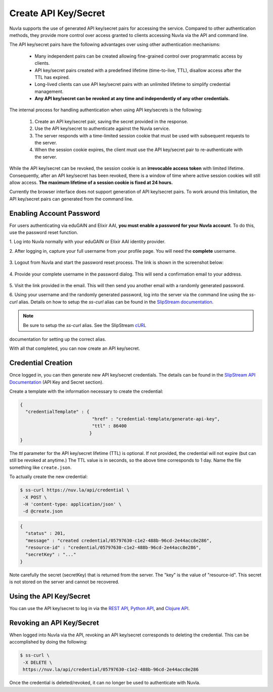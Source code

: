 Create API Key/Secret
=====================

Nuvla supports the use of generated API key/secret pairs for
accessing the service.  Compared to other authentication methods,
they provide more control over
access granted to clients accessing Nuvla via the API and command
line.

The API key/secret pairs have the following advantages over using
other authentication mechanisms:

 - Many independent pairs can be created allowing fine-grained control
   over programmatic access by clients.
 - API key/secret pairs created with a predefined lifetime
   (time-to-live, TTL), disallow access after the TTL has expired.
 - Long-lived clients can use API key/secret pairs with an unlimited
   lifetime to simplify credential management.
 - **Any API key/secret can be revoked at any time and independently of
   any other credentials.**

The internal process for handling authentication when using API
key/secrets is the following:

 1. Create an API key/secret pair, saving the secret provided in the
    response.
 2. Use the API key/secret to authenticate against the Nuvla service.
 3. The server responds with a time-limited session cookie that must
    be used with subsequent requests to the server.
 4. When the session cookie expires, the client must use the API
    key/secret pair to re-authenticate with the server.

While the API key/secret can be revoked, the session cookie is an
**irrevocable access token** with limited lifetime. Consequently,
after an API key/secret has been revoked, there is a window of time
where active session cookies will still allow access.  **The maximum
lifetime of a session cookie is fixed at 24 hours.**

Currently the browser interface does not support generation of API
key/secret pairs.  To work around this limitation, the API key/secret
pairs can generated from the command line.

Enabling Account Password
-------------------------

For users authenticating via eduGAIN and Elixir AAI, **you must
enable a password for your Nuvla account**. To do this, use the password
reset function.

1. Log into Nuvla normally with your eduGAIN or Elixir AAI identity
provider.
   
2. After logging in, capture your full username from your profile page.
You will need the **complete** username.

.. figure:: ../images/api-key-profile.png            
   :alt: User Profile Link
   :width: 100%
   :align: center

3. Logout from Nuvla and start the password reset process.  The link is
shown in the screenshot below:

.. figure:: ../images/api-key-reset-password.png
   :alt: Reset Password Link
   :width: 100%
   :align: center
           
4. Provide your complete username in the password dialog.  This will send
a confirmation email to your address.

.. figure:: ../images/api-key-reset-dialog.png            
   :alt: Reset Password Dialog
   :width: 100%
   :align: center

5. Visit the link provided in the email.  This will then send you another
email with a randomly generated password.

6. Using your username and the randomly generated password, log into
the server via the command line using the `ss-curl` alias.  Details on how to setup the
`ss-curl` alias can be found in the `SlipStream documentation
<http://ssdocs.sixsq.com/en/latest/tutorials/ss/automating-slipstream.html#ss-curl-login>`_.

.. note:: Be sure to setup the `ss-curl` alias.  See the SlipStream cURL_
documentation for setting up the correct alias.

With all that completed, you can now create an API key/secret.

Credential Creation
-------------------

Once logged in, you can then generate new API key/secret credentials.
The details can be found in the `SlipStream API Documentation
<http://ssapi.sixsq.com/#credential-(cimi)>`_ (API Key and Secret
section).

Create a template with the information necessary to create the
credential:

.. code-block:: json

   {
     "credentialTemplate" : {
                              "href" : "credential-template/generate-api-key",
                              "ttl" : 86400
                             }
   }

The `ttl` parameter for the API key/secret lifetime (TTL) is optional.
If not provided, the credential will not expire (but can still be
revoked at anytime.) The TTL value is in seconds, so the above time
corresponds to 1 day. Name the file something like ``create.json``.

To actually create the new credential:

.. code-block:: bash

    $ ss-curl https://nuv.la/api/credential \
     -X POST \
     -H 'content-type: application/json' \
     -d @create.json

.. code-block:: json

    {
      "status" : 201,
      "message" : "created credential/05797630-c1e2-488b-96cd-2e44acc8e286",
      "resource-id" : "credential/05797630-c1e2-488b-96cd-2e44acc8e286",
      "secretKey" : "..."
    } 


Note carefully the secret (secretKey) that is returned from the
server.  The "key" is the value of "resource-id". This secret is not
stored on the server and cannot be recovered.


Using the API Key/Secret
------------------------

You can use the API key/secret to log in via the `REST API
<http://ssapi.sixsq.com/#session-(cimi)>`_, `Python API
<https://slipstream.github.io/SlipStreamPythonAPI/>`_, and `Clojure
API <http://slipstream.github.io/SlipStreamClojureAPI/>`_.


Revoking an API Key/Secret
--------------------------

When logged into Nuvla via the API, revoking an API key/secret
corresponds to deleting the credential.  This can be accomplished by
doing the following:

.. code-block:: bash

    $ ss-curl \
     -X DELETE \
     https://nuv.la/api/credential/05797630-c1e2-488b-96cd-2e44acc8e286

Once the credential is deleted/revoked, it can no longer be used to
authenticate with Nuvla.


.. _cURL: http://ssdocs.sixsq.com/en/latest/tutorials/ss/automating-slipstream.html#curl 
